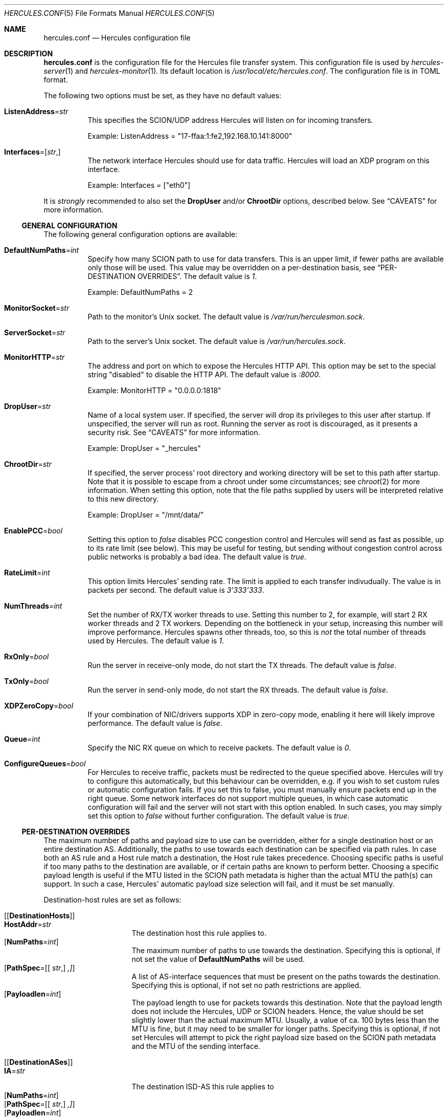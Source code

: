 .\" -*- mode: nroff -*-
.\" .Dd $Mdocdate$
.Dd October 29, 2024
.Dt HERCULES.CONF 5
.Os
.Sh NAME
.Nm hercules.conf
.Nd "Hercules configuration file"
.Sh DESCRIPTION
.Nm
is the configuration file for the Hercules file transfer system.
This configuration file is used by
.Xr hercules-server 1
and
.Xr hercules-monitor 1 .
Its default location is
.Pa /usr/local/etc/hercules.conf .
The configuration file is in TOML format.
.Pp
The following two options must be set, as they have no default values:
.Bl -tag -width Ds
.It Ic ListenAddress Ns = Ns Ar str
This specifies the SCION/UDP address Hercules will listen on
for incoming transfers.
.Pp
Example: ListenAddress = "17-ffaa:1:fe2,192.168.10.141:8000"
.It Ic Interfaces Ns = Ns [ Ar str , ]
The network interface Hercules should use for data traffic.
Hercules will load an XDP program on this interface.
.Pp
Example: Interfaces = ["eth0"]
.El
.Pp
It is
.Em strongly
recommended to also set the
.Ic DropUser
and/or
.Ic ChrootDir
options, described below.
See
.Sx CAVEATS
for more information.
.Ss GENERAL CONFIGURATION
The following general configuration options are available:
.Bl -tag -width Ds
.It Ic DefaultNumPaths Ns = Ns Ar int
Specify how many SCION path to use for data transfers.
This is an upper limit, if fewer paths are available only those will be used.
This value may be overridden on a per-destination basis, see
.Sx PER-DESTINATION OVERRIDES .
The default value is
.Ar 1 .
.Pp
Example: DefaultNumPaths = 2
.It Ic MonitorSocket Ns = Ns Ar str
Path to the monitor's Unix socket.
The default value is
.Pa /var/run/herculesmon.sock .
.It Ic ServerSocket Ns = Ns Ar str
Path to the server's Unix socket.
The default value is
.Pa /var/run/hercules.sock .
.It Ic MonitorHTTP Ns = Ns Ar str
The address and port on which to expose the Hercules HTTP API.
This option may be set to the special string "disabled"
to disable the HTTP API.
The default value is
.Ar ":8000" .
.Pp
Example: MonitorHTTP = "0.0.0.0:1818"
.It Ic DropUser Ns = Ns Ar str
Name of a local system user.
If specified, the server will drop its privileges to this user after startup.
If unspecified, the server will run as root.
Running the server as root is discouraged, as it presents a security risk.
See
.Sx CAVEATS
for more information.
.Pp
Example: DropUser = "_hercules"
.It Ic ChrootDir Ns = Ns Ar str
If specified, the server process' root directory and working directory will be
set to this path after startup.
Note that it is possible to escape from a chroot under some circumstances;
see
.Xr chroot 2
for more information.
When setting this option, note that the file paths supplied by users will be
interpreted relative to this new directory.
.Pp
Example: DropUser = "/mnt/data/"
.It Ic EnablePCC Ns = Ns Ar bool
Setting this option to
.Ar false
disables PCC congestion control and Hercules will send as fast as possible,
up to its rate limit (see below).
This may be useful for testing, but sending without congestion control across
public networks is probably a bad idea.
The default value is
.Ar true .
.It Ic RateLimit Ns = Ns Ar int
This option limits Hercules' sending rate.
The limit is applied to each transfer indivudually.
The value is in packets per second.
The default value is
.Ar 3'333'333 .
.It Ic NumThreads Ns = Ns Ar int
Set the number of RX/TX worker threads to use.
Setting this number to 2, for example, will start 2 RX worker threads
and 2 TX workers.
Depending on the bottleneck in your setup, increasing this number will
improve performance.
Hercules spawns other threads, too, so this is
.Em not
the total number of threads used by Hercules.
The default value is
.Ar 1 .
.It Ic RxOnly Ns = Ns Ar bool
Run the server in receive-only mode, do not start the TX threads.
The default value is
.Ar false .
.It Ic TxOnly Ns = Ns Ar bool
Run the server in send-only mode, do not start the RX threads.
The default value is
.Ar false .
.It Ic XDPZeroCopy Ns = Ns Ar bool
If your combination of NIC/drivers supports XDP in zero-copy mode,
enabling it here will likely improve performance.
The default value is
.Ar false .
.It Ic Queue Ns = Ns Ar int
Specify the NIC RX queue on which to receive packets.
The default value is
.Ar 0 .
.It Ic ConfigureQueues Ns = Ns Ar bool
For Hercules to receive traffic, packets must be redirected to the queue
specified above.
Hercules will try to configure this automatically, but this
behaviour can be overridden, e.g. if you wish to set custom rules or automatic
configuration fails.
If you set this to false, you must manually ensure packets end up in the
right queue.
Some network interfaces do not support multiple queues, in which case automatic
configuration will fail and the server will not start with this option enabled.
In such cases, you may simply set this option to
.Ar false
without further configuration.
The default value is
.Ar true .
.El
.Ss PER-DESTINATION OVERRIDES
The maximum number of paths and payload size to use can be overridden,
either for a single destination host or an entire destination AS.
Additionally, the paths to use towards each destination can be specified via
path rules.
In case both an AS rule and a Host rule match a destination, the Host rule
takes precedence.
Choosing specific paths is useful if too many paths to the destination are
available, or if certain paths are known to perform better.
Choosing a specific payload length is useful if the MTU listed in the SCION
path metadata is higher than the actual MTU the path(s) can support.
In such a case, Hercules' automatic payload size selection will fail, and it
must be set manually.
.Pp
Destination-host rules are set as follows:
.Bl -tag -width Ds
.It Bq Bq Ic DestinationHosts
.Bl -tag -width Ds -compact
.It Ic HostAddr Ns = Ns Ar str
The destination host this rule applies to.
.It Op Ic NumPaths Ns = Ns Ar int
The maximum number of paths to use towards the destination.
Specifying this is optional, if not set the value of
.Ic DefaultNumPaths
will be used.
.It Op Ic PathSpec Ns = Ns [[ Ar str , ] ,]
A list of AS-interface sequences that must be present on the paths towards
the destination.
Specifying this is optional, if not set no path restrictions are applied.
.It Op Ic Payloadlen Ns = Ns Ar int
The payload length to use for packets towards this destination.
Note that the payload length does not include the Hercules, UDP or SCION
headers.
Hence, the value should be set slightly lower than the actual maximum MTU.
Usually, a value of ca. 100 bytes less than the MTU is fine, but it may need to
be smaller for longer paths.
Specifying this is optional, if not set Hercules will attempt to pick the
right payload size based on the SCION path metadata and the MTU of the sending
interface.
.El
.It Bq Bq Ic DestinationASes
.Bl -tag -width Ds -compact
.It Ic IA Ns = Ns Ar str
The destination ISD-AS this rule applies to
.It Op Ic NumPaths Ns = Ns Ar int
.It Op Ic PathSpec Ns = Ns [[ Ar str , ] ,]
.It Op Ic Payloadlen Ns = Ns Ar int
These options work the same as in the
.Ic DestinationHosts
rules described above.
.El
.El
.Pp
Example: The following set of rules specifies that
.Bl -bullet
.It
For transfers to the host
.Em 17-ffaa:1:fe2,1.1.1.1 :
.Bl -bullet -compact
.It
Transfers may use up to 42 paths.
.It
The paths must contain either the AS-interface sequence
      17-f:f:f 1 -> 17:f:f:a 2
      OR 1-f:0:0 22 .
.El
.It
For transfers to the host
.Em 18-a:b:c,2.2.2.2 :
.Bl -bullet -compact
.It
Up to two paths should be used.
.It
Automatic MTU selection is overridden and a payload length of 1000B is used.
.El
.It
For transfers to any other host in AS
.Em 18-a:b:c :
.Bl -bullet -compact
.It
A payload length of 1400 should be used.
.El
.El
.Pp
Example:
.Bd -literal
[[DestinationHosts]]
HostAddr = "17-ffa:1:fe2,1.1.1.1"
NumPaths = 42
PathSpec = [
["17-f:f:f 1", "17-f:f:a 2"],
["1-f:0:0 22"],
]

[[DestinationHosts]]
HostAddr = "18-a:b:c,2.2.2.2"
NumPaths = 2
Payloadlen = 1000

[[DestinationASes]]
IA = "18-a:b:c"
Payloadlen = 1400
.Ed
.Sh FILES
.Bl -tag -width Ds -compact
.It Pa /usr/local/etc/hercules.conf
Default configuration file
.It Pa /usr/local/share/doc/hercules/hercules.conf.sample
Example config file showcasing the available options.
.El
.Sh SEE ALSO
.Xr hcp 1 ,
.Xr hercules-monitor 1 ,
.Xr hercules-server 1 ,
.Xr hercules 7
.Pp
Further information about Hercules is available on
.Lk https://github.com/netsec-ethz/hercules .
For more information about SCION, please see
.Lk https://scion-architecture.net .
.Sh AUTHORS
.An Network Security Group, ETH Zürich
.Sh CAVEATS
Two security issues are present when Hercules is run as the root user:
First, because the receiving-side Hercules server simply writes data to the file
specified by the sender and no authentication of the sender is performed,
a sender may overwrite arbitrary system files.
Second, because the sending-side Hercules server simply copies data from the
file specified by the user and no authentication of the user is performed,
a user may copy arbitrary system files to the destination server.
To mitigate these issues, it is recommended that you set the
.Ic DropUser
and/or
.Ic ChrootDir
options described above.

